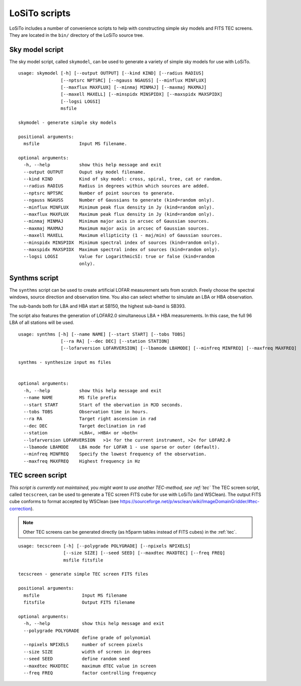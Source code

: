 .. _scripts:

LoSiTo scripts
--------------

LoSiTo includes a number of convenience scripts to help with constructing simple sky models and FITS TEC screens. They are located in the ``bin/`` directory of the LoSiTo source tree.


.. _skymodel_script:

Sky model script
================

The sky model script, called ``skymodel``, can be used to generate a variety of simple sky models for use with LoSiTo.

::

    usage: skymodel [-h] [--output OUTPUT] [--kind KIND] [--radius RADIUS]
                    [--nptsrc NPTSRC] [--ngauss NGAUSS] [--minflux MINFLUX]
                    [--maxflux MAXFLUX] [--minmaj MINMAJ] [--maxmaj MAXMAJ]
                    [--maxell MAXELL] [--minspidx MINSPIDX] [--maxspidx MAXSPIDX]
                    [--logsi LOGSI]
                    msfile

    skymodel - generate simple sky models

    positional arguments:
      msfile               Input MS filename.

    optional arguments:
      -h, --help           show this help message and exit
      --output OUTPUT      Ouput sky model filename.
      --kind KIND          Kind of sky model: cross, spiral, tree, cat or random.
      --radius RADIUS      Radius in degrees within which sources are added.
      --nptsrc NPTSRC      Number of point sources to generate.
      --ngauss NGAUSS      Number of Gaussians to generate (kind=random only).
      --minflux MINFLUX    Minimum peak flux density in Jy (kind=random only).
      --maxflux MAXFLUX    Maximum peak flux density in Jy (kind=random only).
      --minmaj MINMAJ      Minimum major axis in arcsec of Gaussian sources.
      --maxmaj MAXMAJ      Maximum major axis in arcsec of Gaussian sources.
      --maxell MAXELL      Maximum ellipticity (1 - maj/min) of Gaussian sources.
      --minspidx MINSPIDX  Minimum spectral index of sources (kind=random only).
      --maxspidx MAXSPIDX  Maximum spectral index of sources (kind=random only).
      --logsi LOGSI        Value for LogarithmicSI: true or false (kind=random
                           only).



.. _synthms_script:

Synthms script
================

The ``synthms`` script can be used to create artificial LOFAR measurement sets from scratch.
Freely choose the spectral windows, source direction and observation time. You also can select whether to simulate an LBA or HBA observation.

The sub-bands both for LBA and HBA start at SB150, the highest sub-band is SB393.

The script also features the generation of LOFAR2.0 simultaneous LBA + HBA measurements. In this case, the full 96 LBA of all stations will be used.


::

    usage: synthms [-h] [--name NAME] [--start START] [--tobs TOBS]
                    [--ra RA] [--dec DEC] [--station STATION]
                    [--lofarversion LOFARVERSION] [--lbamode LBAMODE] [--minfreq MINFREQ] [--maxfreq MAXFREQ]

    synthms - synthesize input ms files


    optional arguments:
      -h, --help           show this help message and exit
      --name NAME          MS file prefix
      --start START        Start of the obervation in MJD seconds.
      --tobs TOBS          Observation time in hours.
      --ra RA              Target right ascension in rad
      --dec DEC            Target declination in rad
      --station            >LBA<, >HBA< or >both<
      --lofarversion LOFARVERSION   >1< for the current instrument, >2< for LOFAR2.0
      --lbamode LBAMODE    LBA mode for LOFAR 1 - use sparse or outer (default).
      --minfreq MINFREQ    Specify the lowest frequency of the observation.
      --maxfreq MAXFREQ    Highest frequency in Hz




.. _tecscreen_script:

TEC screen script
=================

*This script is currently not maintained, you might want to use another TEC-method, see :ref:`tec`*
The TEC screen script, called ``tecscreen``, can be used to generate a TEC screen FITS cube for use with LoSiTo (and WSClean). The output FITS cube conforms to format accepted by WSClean (see https://sourceforge.net/p/wsclean/wiki/ImageDomainGridder/#tec-correction).

.. note::

   Other TEC screens can be generated directly (as h5parm tables instead of FITS cubes) in the :ref:`tec`.

::

    usage: tecscreen [-h] [--polygrade POLYGRADE] [--npixels NPIXELS]
                     [--size SIZE] [--seed SEED] [--maxdtec MAXDTEC] [--freq FREQ]
                     msfile fitsfile

    tecscreen - generate simple TEC screen FITS files

    positional arguments:
      msfile                Input MS filename
      fitsfile              Output FITS filename

    optional arguments:
      -h, --help            show this help message and exit
      --polygrade POLYGRADE
                            define grade of polynomial
      --npixels NPIXELS     number of screen pixels
      --size SIZE           width of screen in degrees
      --seed SEED           define random seed
      --maxdtec MAXDTEC     maximum dTEC value in screen
      --freq FREQ           factor controlling frequency
